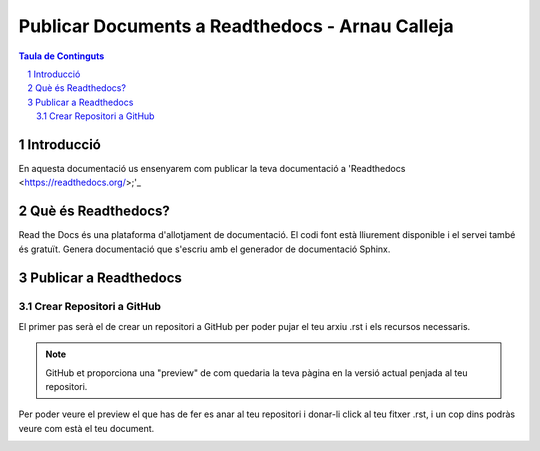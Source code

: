 Publicar Documents a Readthedocs - Arnau Calleja
=========================================

.. sectnum::

.. contents:: Taula de Continguts

Introducció
~~~~~~~~~~~~~~~~~~~~~~~~~

En aquesta documentació us ensenyarem com publicar la teva documentació a 'Readthedocs <https://readthedocs.org/>;'_

Què és Readthedocs?
~~~~~~~~~~~~~~~~~~~~~~~~~

Read the Docs és una plataforma d'allotjament de documentació. El codi font està lliurement disponible i el servei també és gratuït. Genera documentació que s'escriu amb el generador de documentació Sphinx.

Publicar a Readthedocs
~~~~~~~~~~~~~~~~~~~~~~~~~

Crear Repositori a GitHub
-------------------------------- 

El primer pas serà el de crear un repositori a GitHub per poder pujar el teu arxiu .rst i els recursos necessaris.

.. image:: ./img/repo.PNG
    :align: center

.. note::
    GitHub et proporciona una "preview" de com quedaria la teva pàgina en la versió actual penjada al teu repositori.

Per poder veure el preview el que has de fer es anar al teu repositori i donar-li click al teu fitxer .rst, i un cop dins podràs veure com està el teu document.
    
.. image:: ./img/preview.PNG
    :align: center
